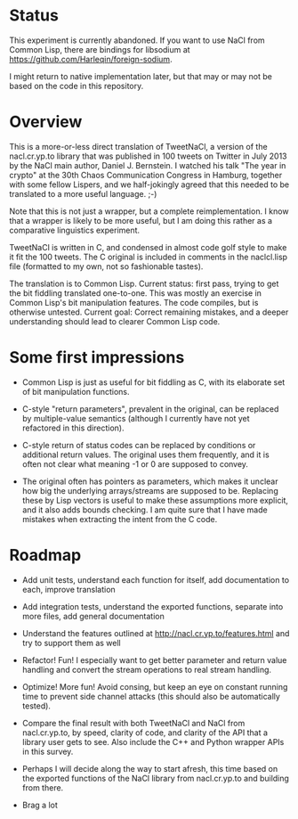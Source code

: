 * Status

This experiment is currently abandoned.  If you want to use NaCl from Common
Lisp, there are bindings for libsodium at
https://github.com/Harleqin/foreign-sodium.

I might return to native implementation later, but that may or may not be based
on the code in this repository.

* Overview

This is a more-or-less direct translation of TweetNaCl, a version of
the nacl.cr.yp.to library that was published in 100 tweets on Twitter
in July 2013 by the NaCl main author, Daniel J. Bernstein.  I watched
his talk "The year in crypto" at the 30th Chaos Communication Congress
in Hamburg, together with some fellow Lispers, and we half-jokingly
agreed that this needed to be translated to a more useful language.
;-)

Note that this is not just a wrapper, but a complete reimplementation.
I know that a wrapper is likely to be more useful, but I am doing this
rather as a comparative linguistics experiment.

TweetNaCl is written in C, and condensed in almost code golf style to
make it fit the 100 tweets.  The C original is included in comments in
the naclcl.lisp file (formatted to my own, not so fashionable tastes).

The translation is to Common Lisp.  Current status: first pass, trying
to get the bit fiddling translated one-to-one.  This was mostly an
exercise in Common Lisp's bit manipulation features.  The code
compiles, but is otherwise untested.  Current goal: Correct remaining
mistakes, and a deeper understanding should lead to clearer Common
Lisp code.

* Some first impressions

- Common Lisp is just as useful for bit fiddling as
  C, with its elaborate set of bit manipulation functions.

- C-style "return parameters", prevalent in the original, can be
  replaced by multiple-value semantics (although I currently have not
  yet refactored in this direction).

- C-style return of status codes can be replaced by conditions or
  additional return values.  The original uses them frequently, and it
  is often not clear what meaning -1 or 0 are supposed to convey.

- The original often has pointers as parameters, which makes it
  unclear how big the underlying arrays/streams are supposed to be.
  Replacing these by Lisp vectors is useful to make these assumptions
  more explicit, and it also adds bounds checking.  I am quite sure
  that I have made mistakes when extracting the intent from the C
  code.

* Roadmap

- Add unit tests, understand each function for itself, add
  documentation to each, improve translation

- Add integration tests, understand the exported functions, separate
  into more files, add general documentation

- Understand the features outlined at
  http://nacl.cr.yp.to/features.html and try to support them as well

- Refactor!  Fun!  I especially want to get better parameter and
  return value handling and convert the stream operations to real
  stream handling.

- Optimize!  More fun!  Avoid consing, but keep an eye on constant
  running time to prevent side channel attacks (this should also be
  automatically tested).

- Compare the final result with both TweetNaCl and NaCl from
  nacl.cr.yp.to, by speed, clarity of code, and clarity of the API
  that a library user gets to see.  Also include the C++ and Python
  wrapper APIs in this survey.

- Perhaps I will decide along the way to start afresh, this time based
  on the exported functions of the NaCl library from nacl.cr.yp.to and
  building from there.

- Brag a lot
